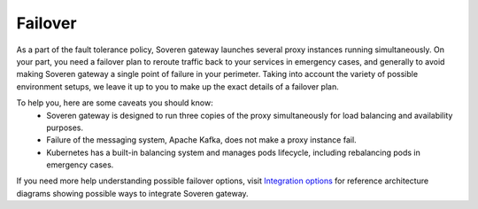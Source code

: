 .. raw:: html

    <!-- Google Tag Manager -->
    <script>(function(w,d,s,l,i){w[l]=w[l]||[];w[l].push({'gtm.start':
    new Date().getTime(),event:'gtm.js'});var f=d.getElementsByTagName(s)[0],
    j=d.createElement(s),dl=l!='dataLayer'?'&l='+l:'';j.async=true;j.src=
    'https://www.googletagmanager.com/gtm.js?id='+i+dl;f.parentNode.insertBefore(j,f);
    })(window,document,'script','dataLayer','GTM-TCK46V7');</script>
    <!-- End Google Tag Manager -->
    
Failover
========

As a part of the fault tolerance policy, Soveren gateway launches several proxy instances running simultaneously.
On your part, you need a failover plan to reroute traffic back to your services in emergency cases, and generally to avoid making Soveren gateway a single point of failure in your perimeter.
Taking into account the variety of possible environment setups, we leave it up to you to make up the exact details of a failover plan.

To help you, here are some caveats you should know:
   * Soveren gateway is designed to run three copies of the proxy simultaneously for load balancing and availability purposes.
   * Failure of the messaging system, Apache Kafka, does not make a proxy instance fail.
   * Kubernetes has a built-in balancing system and manages pods lifecycle, including rebalancing pods in emergency cases.

If you need more help understanding possible failover options, visit `Integration options <../getting-started/integration-options.html>`_ for reference architecture diagrams showing possible ways to integrate Soveren gateway.
















